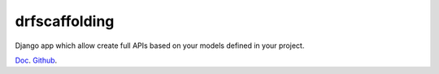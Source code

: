 drfscaffolding
=========================

Django app which allow create full APIs based on your models defined in your project.


`Doc <https://angellagunas.github.io/drf-scaffolding/>`_.
`Github <https://github.com/angellagunas/drf-scaffolding/>`_.

